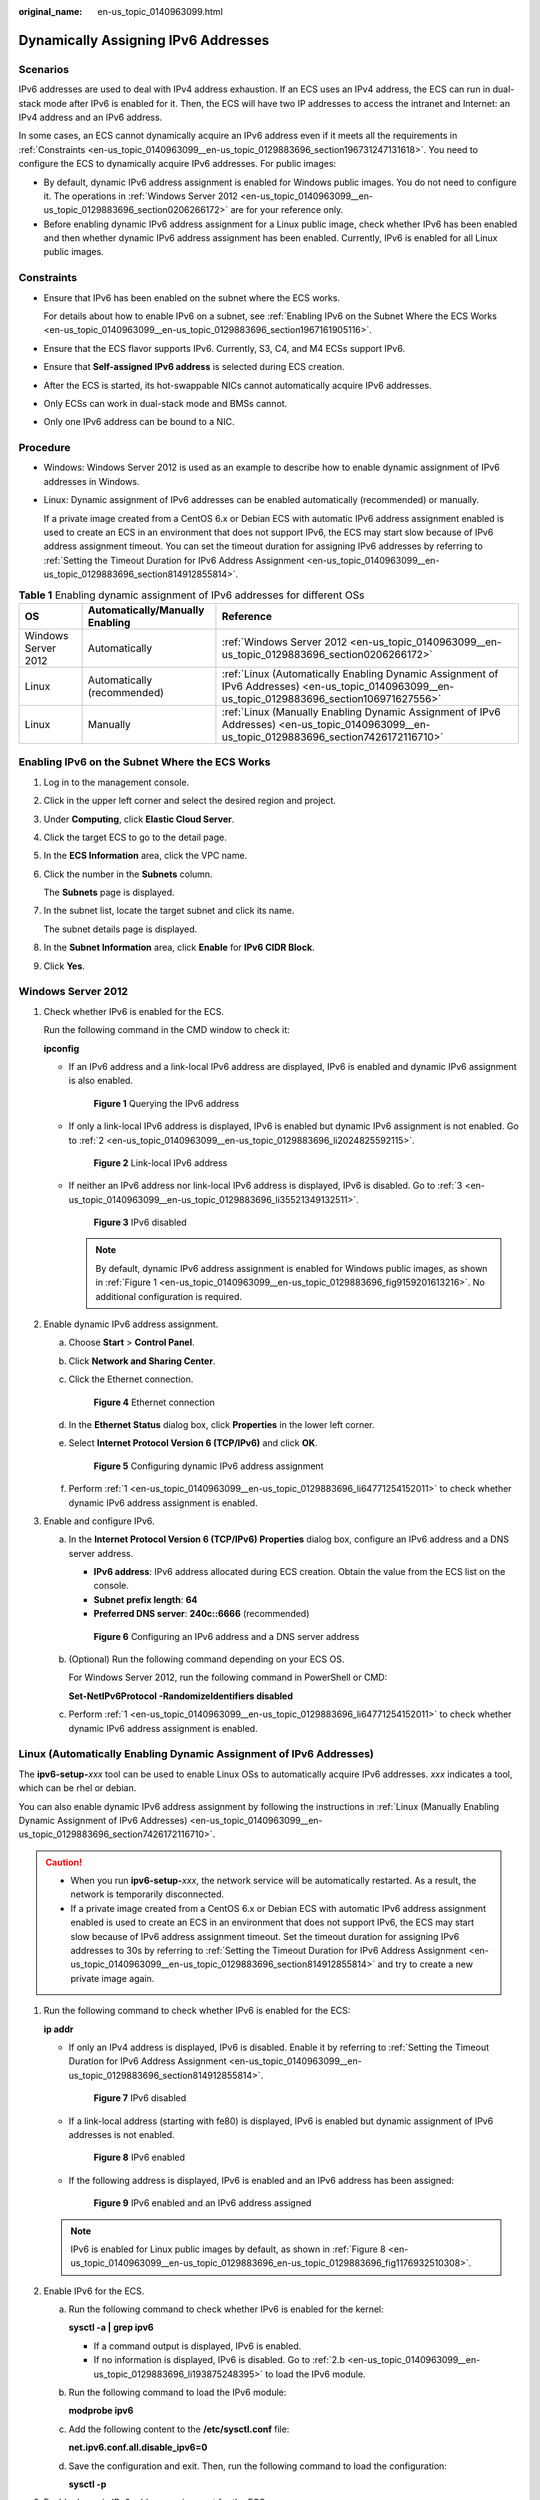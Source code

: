 :original_name: en-us_topic_0140963099.html

.. _en-us_topic_0140963099:

Dynamically Assigning IPv6 Addresses
====================================

Scenarios
---------

IPv6 addresses are used to deal with IPv4 address exhaustion. If an ECS uses an IPv4 address, the ECS can run in dual-stack mode after IPv6 is enabled for it. Then, the ECS will have two IP addresses to access the intranet and Internet: an IPv4 address and an IPv6 address.

In some cases, an ECS cannot dynamically acquire an IPv6 address even if it meets all the requirements in :ref:`Constraints <en-us_topic_0140963099__en-us_topic_0129883696_section196731247131618>`. You need to configure the ECS to dynamically acquire IPv6 addresses. For public images:

-  By default, dynamic IPv6 address assignment is enabled for Windows public images. You do not need to configure it. The operations in :ref:`Windows Server 2012 <en-us_topic_0140963099__en-us_topic_0129883696_section0206266172>` are for your reference only.
-  Before enabling dynamic IPv6 address assignment for a Linux public image, check whether IPv6 has been enabled and then whether dynamic IPv6 address assignment has been enabled. Currently, IPv6 is enabled for all Linux public images.

.. _en-us_topic_0140963099__en-us_topic_0129883696_section196731247131618:

Constraints
-----------

-  Ensure that IPv6 has been enabled on the subnet where the ECS works.

   For details about how to enable IPv6 on a subnet, see :ref:`Enabling IPv6 on the Subnet Where the ECS Works <en-us_topic_0140963099__en-us_topic_0129883696_section1967161905116>`.

-  Ensure that the ECS flavor supports IPv6. Currently, S3, C4, and M4 ECSs support IPv6.

-  Ensure that **Self-assigned IPv6 address** is selected during ECS creation.

-  After the ECS is started, its hot-swappable NICs cannot automatically acquire IPv6 addresses.
-  Only ECSs can work in dual-stack mode and BMSs cannot.
-  Only one IPv6 address can be bound to a NIC.

Procedure
---------

-  Windows: Windows Server 2012 is used as an example to describe how to enable dynamic assignment of IPv6 addresses in Windows.

-  Linux: Dynamic assignment of IPv6 addresses can be enabled automatically (recommended) or manually.

   If a private image created from a CentOS 6.x or Debian ECS with automatic IPv6 address assignment enabled is used to create an ECS in an environment that does not support IPv6, the ECS may start slow because of IPv6 address assignment timeout. You can set the timeout duration for assigning IPv6 addresses by referring to :ref:`Setting the Timeout Duration for IPv6 Address Assignment <en-us_topic_0140963099__en-us_topic_0129883696_section814912855814>`.

.. table:: **Table 1** Enabling dynamic assignment of IPv6 addresses for different OSs

   +---------------------+---------------------------------+-------------------------------------------------------------------------------------------------------------------------------------------------+
   | OS                  | Automatically/Manually Enabling | Reference                                                                                                                                       |
   +=====================+=================================+=================================================================================================================================================+
   | Windows Server 2012 | Automatically                   | :ref:`Windows Server 2012 <en-us_topic_0140963099__en-us_topic_0129883696_section0206266172>`                                                   |
   +---------------------+---------------------------------+-------------------------------------------------------------------------------------------------------------------------------------------------+
   | Linux               | Automatically (recommended)     | :ref:`Linux (Automatically Enabling Dynamic Assignment of IPv6 Addresses) <en-us_topic_0140963099__en-us_topic_0129883696_section106971627556>` |
   +---------------------+---------------------------------+-------------------------------------------------------------------------------------------------------------------------------------------------+
   | Linux               | Manually                        | :ref:`Linux (Manually Enabling Dynamic Assignment of IPv6 Addresses) <en-us_topic_0140963099__en-us_topic_0129883696_section7426172116710>`     |
   +---------------------+---------------------------------+-------------------------------------------------------------------------------------------------------------------------------------------------+

.. _en-us_topic_0140963099__en-us_topic_0129883696_section1967161905116:

Enabling IPv6 on the Subnet Where the ECS Works
-----------------------------------------------

#. Log in to the management console.

2. Click |image1| in the upper left corner and select the desired region and project.

3. Under **Computing**, click **Elastic Cloud Server**.

4. Click the target ECS to go to the detail page.

5. In the **ECS Information** area, click the VPC name.

6. Click the number in the **Subnets** column.

   The **Subnets** page is displayed.

7. In the subnet list, locate the target subnet and click its name.

   The subnet details page is displayed.

8. In the **Subnet Information** area, click **Enable** for **IPv6 CIDR Block**.

9. Click **Yes**.

.. _en-us_topic_0140963099__en-us_topic_0129883696_section0206266172:

Windows Server 2012
-------------------

#. .. _en-us_topic_0140963099__en-us_topic_0129883696_li64771254152011:

   Check whether IPv6 is enabled for the ECS.

   Run the following command in the CMD window to check it:

   **ipconfig**

   -  If an IPv6 address and a link-local IPv6 address are displayed, IPv6 is enabled and dynamic IPv6 assignment is also enabled.

      .. _en-us_topic_0140963099__en-us_topic_0129883696_fig9159201613216:

      .. figure:: /_static/images/en-us_image_0000001723651650.png
         :alt: **Figure 1** Querying the IPv6 address

         **Figure 1** Querying the IPv6 address

   -  If only a link-local IPv6 address is displayed, IPv6 is enabled but dynamic IPv6 assignment is not enabled. Go to :ref:`2 <en-us_topic_0140963099__en-us_topic_0129883696_li2024825592115>`.


      .. figure:: /_static/images/en-us_image_0000001723492302.png
         :alt: **Figure 2** Link-local IPv6 address

         **Figure 2** Link-local IPv6 address

   -  If neither an IPv6 address nor link-local IPv6 address is displayed, IPv6 is disabled. Go to :ref:`3 <en-us_topic_0140963099__en-us_topic_0129883696_li35521349132511>`.


      .. figure:: /_static/images/en-us_image_0000001771211453.png
         :alt: **Figure 3** IPv6 disabled

         **Figure 3** IPv6 disabled

      .. note::

         By default, dynamic IPv6 address assignment is enabled for Windows public images, as shown in :ref:`Figure 1 <en-us_topic_0140963099__en-us_topic_0129883696_fig9159201613216>`. No additional configuration is required.

#. .. _en-us_topic_0140963099__en-us_topic_0129883696_li2024825592115:

   Enable dynamic IPv6 address assignment.

   a. Choose **Start** > **Control Panel**.

   b. Click **Network and Sharing Center**.

   c. Click the Ethernet connection.


      .. figure:: /_static/images/en-us_image_0000001771292121.png
         :alt: **Figure 4** Ethernet connection

         **Figure 4** Ethernet connection

   d. In the **Ethernet Status** dialog box, click **Properties** in the lower left corner.

   e. Select **Internet Protocol Version 6 (TCP/IPv6)** and click **OK**.


      .. figure:: /_static/images/en-us_image_0000001723651658.png
         :alt: **Figure 5** Configuring dynamic IPv6 address assignment

         **Figure 5** Configuring dynamic IPv6 address assignment

   f. Perform :ref:`1 <en-us_topic_0140963099__en-us_topic_0129883696_li64771254152011>` to check whether dynamic IPv6 address assignment is enabled.

#. .. _en-us_topic_0140963099__en-us_topic_0129883696_li35521349132511:

   Enable and configure IPv6.

   a. In the **Internet Protocol Version 6 (TCP/IPv6) Properties** dialog box, configure an IPv6 address and a DNS server address.

      -  **IPv6 address**: IPv6 address allocated during ECS creation. Obtain the value from the ECS list on the console.
      -  **Subnet prefix length**: **64**
      -  **Preferred DNS server**: **240c::6666** (recommended)


      .. figure:: /_static/images/en-us_image_0000001723492306.png
         :alt: **Figure 6** Configuring an IPv6 address and a DNS server address

         **Figure 6** Configuring an IPv6 address and a DNS server address

   b. (Optional) Run the following command depending on your ECS OS.

      For Windows Server 2012, run the following command in PowerShell or CMD:

      **Set-NetIPv6Protocol -RandomizeIdentifiers disabled**

   c. Perform :ref:`1 <en-us_topic_0140963099__en-us_topic_0129883696_li64771254152011>` to check whether dynamic IPv6 address assignment is enabled.

.. _en-us_topic_0140963099__en-us_topic_0129883696_section106971627556:

Linux (Automatically Enabling Dynamic Assignment of IPv6 Addresses)
-------------------------------------------------------------------

The **ipv6-setup-**\ *xxx* tool can be used to enable Linux OSs to automatically acquire IPv6 addresses. *xxx* indicates a tool, which can be rhel or debian.

You can also enable dynamic IPv6 address assignment by following the instructions in :ref:`Linux (Manually Enabling Dynamic Assignment of IPv6 Addresses) <en-us_topic_0140963099__en-us_topic_0129883696_section7426172116710>`.

.. caution::

   -  When you run **ipv6-setup-**\ *xxx*, the network service will be automatically restarted. As a result, the network is temporarily disconnected.
   -  If a private image created from a CentOS 6.x or Debian ECS with automatic IPv6 address assignment enabled is used to create an ECS in an environment that does not support IPv6, the ECS may start slow because of IPv6 address assignment timeout. Set the timeout duration for assigning IPv6 addresses to 30s by referring to :ref:`Setting the Timeout Duration for IPv6 Address Assignment <en-us_topic_0140963099__en-us_topic_0129883696_section814912855814>` and try to create a new private image again.

#. Run the following command to check whether IPv6 is enabled for the ECS:

   **ip addr**

   -  If only an IPv4 address is displayed, IPv6 is disabled. Enable it by referring to :ref:`Setting the Timeout Duration for IPv6 Address Assignment <en-us_topic_0140963099__en-us_topic_0129883696_section814912855814>`.


      .. figure:: /_static/images/en-us_image_0000001723492314.png
         :alt: **Figure 7** IPv6 disabled

         **Figure 7** IPv6 disabled

   -  If a link-local address (starting with fe80) is displayed, IPv6 is enabled but dynamic assignment of IPv6 addresses is not enabled.

      .. _en-us_topic_0140963099__en-us_topic_0129883696_en-us_topic_0129883696_fig1176932510308:

      .. figure:: /_static/images/en-us_image_0000001771211465.png
         :alt: **Figure 8** IPv6 enabled

         **Figure 8** IPv6 enabled

   -  If the following address is displayed, IPv6 is enabled and an IPv6 address has been assigned:


      .. figure:: /_static/images/en-us_image_0000001771292133.png
         :alt: **Figure 9** IPv6 enabled and an IPv6 address assigned

         **Figure 9** IPv6 enabled and an IPv6 address assigned

   .. note::

      IPv6 is enabled for Linux public images by default, as shown in :ref:`Figure 8 <en-us_topic_0140963099__en-us_topic_0129883696_en-us_topic_0129883696_fig1176932510308>`.

#. Enable IPv6 for the ECS.

   a. Run the following command to check whether IPv6 is enabled for the kernel:

      **sysctl -a \| grep ipv6**

      -  If a command output is displayed, IPv6 is enabled.
      -  If no information is displayed, IPv6 is disabled. Go to :ref:`2.b <en-us_topic_0140963099__en-us_topic_0129883696_li193875248395>` to load the IPv6 module.

   b. Run the following command to load the IPv6 module:

      **modprobe ipv6**

   c. Add the following content to the **/etc/sysctl.conf** file:

      **net.ipv6.conf.all.disable_ipv6=0**

   d. Save the configuration and exit. Then, run the following command to load the configuration:

      **sysctl -p**

#. Enable dynamic IPv6 address assignment for the ECS.

   a. Download **ipv6-setup-rhel** or **ipv6-setup-debian** with a required version and upload it to the target ECS.

      **ipv6-setup-**\ *xxx* modifies the configuration file of a NIC to enable dynamic IPv6 address assignment or adds such a configuration file for a NIC, and then restarts the NIC or network service.

      Contact the administrator to obtain the download paths of **ipv6-setup-rhel** and **ipv6-setup-debian**.

   b. Run the following command to make **ipv6-setup-**\ *xxx* executable:

      **chmod** **+x** **ipv6-setup-**\ *xxx*

   c. Run the following command to enable dynamic IPv6 address assignment for a NIC:

      **./ipv6-setup-**\ *xxx* **--dev** [*dev*]

      Example:

      **./ipv6-setup-**\ *xxx* **--dev eth0**

      .. note::

         -  To enable dynamic IPv6 address assignment for all NICs, run the **./ipv6-setup-**\ *xxx* command.
         -  To learn how to use **ipv6-setup-**\ *xxx*, run the **./ipv6-setup-**\ *xxx* **--help** command.

.. _en-us_topic_0140963099__en-us_topic_0129883696_section7426172116710:

Linux (Manually Enabling Dynamic Assignment of IPv6 Addresses)
--------------------------------------------------------------

.. caution::

   If a private image created from a CentOS 6.x or Debian ECS with automatic IPv6 address assignment enabled is used to create an ECS in an environment that does not support IPv6, the ECS may start slow because of IPv6 address assignment timeout. Set the timeout duration for assigning IPv6 addresses to 30s by referring to :ref:`Setting the Timeout Duration for IPv6 Address Assignment <en-us_topic_0140963099__en-us_topic_0129883696_section814912855814>` and try to create a new private image again.

#. .. _en-us_topic_0140963099__en-us_topic_0129883696_li967053013012:

   Run the following command to check whether IPv6 is enabled for the ECS:

   **ip addr**

   -  If only an IPv4 address is displayed, IPv6 is disabled. Enable it by referring to :ref:`2 <en-us_topic_0140963099__en-us_topic_0129883696_li615511220439>`.


      .. figure:: /_static/images/en-us_image_0000001723651670.png
         :alt: **Figure 10** IPv6 disabled

         **Figure 10** IPv6 disabled

   -  If a link-local address (starting with fe80) is displayed, IPv6 is enabled but dynamic assignment of IPv6 addresses is not enabled.

      .. _en-us_topic_0140963099__en-us_topic_0129883696_fig1176932510308:

      .. figure:: /_static/images/en-us_image_0000001723492318.png
         :alt: **Figure 11** IPv6 enabled

         **Figure 11** IPv6 enabled

   -  If the following address is displayed, IPv6 is enabled and an IPv6 address has been assigned:


      .. figure:: /_static/images/en-us_image_0000001771211469.png
         :alt: **Figure 12** IPv6 enabled and an IPv6 address assigned

         **Figure 12** IPv6 enabled and an IPv6 address assigned

   .. note::

      IPv6 is enabled for Linux public images by default, as shown in :ref:`Figure 11 <en-us_topic_0140963099__en-us_topic_0129883696_fig1176932510308>`.

#. .. _en-us_topic_0140963099__en-us_topic_0129883696_li615511220439:

   Enable IPv6 for the ECS.

   a. Run the following command to check whether IPv6 is enabled for the kernel:

      **sysctl -a \| grep ipv6**

      -  If a command output is displayed, IPv6 is enabled.
      -  If no information is displayed, IPv6 is disabled. Go to :ref:`2.b <en-us_topic_0140963099__en-us_topic_0129883696_li193875248395>` to load the IPv6 module.

   b. .. _en-us_topic_0140963099__en-us_topic_0129883696_li193875248395:

      Run the following command to load the IPv6 module:

      **modprobe ipv6**

   c. Add the following content to the **/etc/sysctl.conf** file:

      **net.ipv6.conf.all.disable_ipv6=0**

   d. Save the configuration and exit. Then, run the following command to load the configuration:

      **sysctl -p**

#. Enable dynamic IPv6 address assignment for the ECS.

   -  Ubuntu 18.04/20.04

      a. Run the following command to access **/etc/netpaln/**:

         **cd /etc/netplan**

      b. Run the following command to list the configuration file:

         **ls**


         .. figure:: /_static/images/en-us_image_0000001771292137.png
            :alt: **Figure 13** Configuration file name

            **Figure 13** Configuration file name

      c. Run the following command to edit the configuration file:

         **vi 01-network-manager-all.yaml**

      d. Append the following content to the configuration file (pay attention to the yaml syntax and text indentation):

         .. code-block::

            ethernets:
             eth0:
              dhcp6: true


         .. figure:: /_static/images/en-us_image_0000001723651674.png
            :alt: **Figure 14** Edited configuration file

            **Figure 14** Edited configuration file

         Save the changes and exit.

      e. Run the following command to make the changes take effect:

         **sudo netplan apply**

   -  Ubuntu 22.04

      a. Run the following command to access **/etc/netpaln/**:

         **cd /etc/netplan**

      b. Run the following command to list the configuration file:

         **ls**


         .. figure:: /_static/images/en-us_image_0000001723492322.png
            :alt: **Figure 15** Configuration file name

            **Figure 15** Configuration file name

      c. Run the following command to edit the configuration file:

         **vi 01-netcfg.yaml**

      d. Append the following content to the configuration file (pay attention to the yaml syntax and text indentation):

         .. code-block::

            ethernets:
             eth0:
              dhcp6: true


         .. figure:: /_static/images/en-us_image_0000001771211473.png
            :alt: **Figure 16** Edited configuration file

            **Figure 16** Edited configuration file

         Save the changes and exit.

      e. Run the following command to make the changes take effect:

         **sudo netplan apply**

   -  Debian

      a. Add the following content to the **/etc/network/interfaces** file:

         .. code-block::

            auto lo
            iface lo inet loopback
            auto eth0
            iface eth0 inet dhcp
            iface eth0 inet6 dhcp
                 pre-up sleep 3

      b. Add configurations for each NIC to the **/etc/network/interfaces** file. The following uses eth1 as an example:

         .. code-block::

            auto eth1
            iface eth1 inet dhcp
            iface eth1 inet6 dhcp
                 pre-up sleep 3

      c. Run the following command to restart the network service:

         **service networking restart**

         .. note::

            If no IPv6 address is assigned after the NICs are brought down and up, you can run this command to restart the network.

      d. Perform :ref:`1 <en-us_topic_0140963099__en-us_topic_0129883696_li967053013012>` to check whether dynamic IPv6 address assignment is enabled.

   -  CentOS, EulerOS, or Fedora

      a. Open the configuration file **/etc/sysconfig/network-scripts/ifcfg-eth0** of the primary NIC.

         Add the following configuration items to the file:

         .. code-block::

            IPV6INIT=yes
            DHCPV6C=yes

      b. Edit the **/etc/sysconfig/network** file to add or modify the following line:

         .. code-block::

            NETWORKING_IPV6=yes

      c. For an ECS running CentOS 6, you need to edit the configuration files of its extension NICs. For example, if the extension NIC is eth1, you need to edit **/etc/sysconfig/network-scripts/ifcfg-eth1**.

         Add the following configuration items to the file:

         .. code-block::

            IPV6INIT=yes
            DHCPV6C=yes

         In CentOS 6.3, dhcpv6-client requests are filtered by **ip6tables** by default. So, you also need to add a rule allowing the dhcpv6-client request to the **ip6tables** file.

         #. Run the following command to add the rule to **ip6tables**:

            **ip6tables -A INPUT -m state --state NEW -m udp -p udp --dport 546 -d fe80::/64 -j ACCEPT**

         #. Run the following command to save the rule in **ip6tables**:

            **service ip6tables save**


            .. figure:: /_static/images/en-us_image_0000001771292141.png
               :alt: **Figure 17** Example command

               **Figure 17** Example command

      d. (Optional) For CentOS 7/CentOS 8, change the IPv6 link-local address mode of extension NICs to EUI64.

         #. Run the following command to query the NIC information:

            **nmcli con**


            .. figure:: /_static/images/en-us_image_0000001723651678.png
               :alt: **Figure 18** Querying NIC information

               **Figure 18** Querying NIC information

         #. Run the following command to change the IPv6 link-local address mode of eth1 to EUI64:

            **nmcli con modify "**\ *Wired connection 1*\ **" ipv6.addr-gen-mode eui64**

            .. note::

               The NIC information varies depending on the CentOS series. In the command, *Wired connection 1* needs to be replaced with the value in the **NAME** column of the queried NIC information.

         #. Run the following commands to bring eth1 down and up:

            **ifdown eth1**

            **ifup eth1**

      e. Restart the network service.

         #. For CentOS 6, run the following command to restart the network service:

            **service network restart**

         #. For CentOS 7/EulerOS/Fedora, run the following command to restart the network service:

            **systemctl restart NetworkManager**

      f. Perform :ref:`1 <en-us_topic_0140963099__en-us_topic_0129883696_li967053013012>` to check whether dynamic IPv6 address assignment is enabled.

   -  SUSE, openSUSE, or CoreOS

      SUSE 11 SP4 does not support dynamic IPv6 address assignment.

      No additional configuration is required for SUSE 12 SP1 or SUSE 12 SP2.

      No additional configuration is required for openSUSE 13.2 or openSUSE 42.2.

      No additional configuration is required for CoreOS 10.10.5.

.. _en-us_topic_0140963099__en-us_topic_0129883696_section814912855814:

Setting the Timeout Duration for IPv6 Address Assignment
--------------------------------------------------------

After automatic IPv6 address assignment is configured on an ECS running CentOS 6.x or Debian, the ECS will be created as a private image. When this image is used to create an ECS in an environment that IPv6 is unavailable, the ECS may start slow because acquiring an IPv6 address times out. Before creating the private image, you can set the timeout duration for acquiring IPv6 addresses to 30s as follows:

-  CentOS 6.\ *x*:

   #. Run the following command to edit the **dhclient.conf** file:

      **vi /etc/dhcp/dhclient.conf**

   #. Press **i** to enter editing mode and add the timeout attribute to the file.

      .. code-block::

         timeout  30;

   #. Enter **:wq** to save the settings and exit.

-  Debian 7.5:

   #. Run the following command to edit the **networking** file:

      **vi /etc/init.d/networking**

   2. Press **i** to enter editing mode and add the timeout attribute.


      .. figure:: /_static/images/en-us_image_0000001723492326.png
         :alt: **Figure 19** Modification 1

         **Figure 19** Modification 1


      .. figure:: /_static/images/en-us_image_0000001771211517.png
         :alt: **Figure 20** Modification 2

         **Figure 20** Modification 2

-  Debian 8.2.0/8.8.0

   #. Run the following command to edit the **network-pre.conf** file:

      **vi /lib/systemd/system/networking.service.d/network-pre.conf**

   #. Press *i* to enter editing mode and add the timeout attribute to the file.

      .. code-block::

         [Service]
         TimeoutStartSec=30

-  Debian 9.0

   #. Run the following command to edit the **networking.service** file:

      **vi /etc/system/system/network-online.target.wants/networking.service**

   #. Press **i** to enter editing mode and change **TimeoutStartSec=5min** to **TimeoutStartSec=30**.

.. |image1| image:: /_static/images/en-us_image_0000001771211441.png
